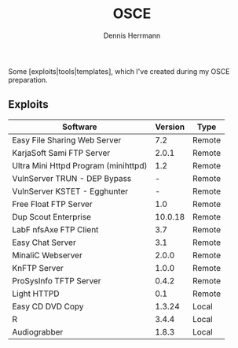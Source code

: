 #+Title: OSCE
#+Author: Dennis Herrmann

Some [exploits|tools|templates], which I've created during my OSCE preparation.

** Exploits

| Software                             | Version | Type   |
|--------------------------------------+---------+--------|
| Easy File Sharing Web Server         |     7.2 | Remote |
| KarjaSoft Sami FTP Server            |   2.0.1 | Remote |
| Ultra Mini Httpd Program (minihttpd) |     1.2 | Remote |
| VulnServer TRUN - DEP Bypass         |       - | Remote |
| VulnServer KSTET - Egghunter         |       - | Remote |
| Free Float FTP Server                |     1.0 | Remote |
| Dup Scout Enterprise                 | 10.0.18 | Remote |
| LabF nfsAxe FTP Client               |     3.7 | Remote |
| Easy Chat Server                     |     3.1 | Remote |
| MinaliC Webserver                    |   2.0.0 | Remote |
| KnFTP Server                         |   1.0.0 | Remote |
| ProSysInfo TFTP Server               |   0.4.2 | Remote |
| Light HTTPD                          |     0.1 | Remote |
| Easy CD DVD Copy                     |  1.3.24 | Local  |
| R                                    |   3.4.4 | Local  |
| Audiograbber                         |   1.8.3 | Local  |

